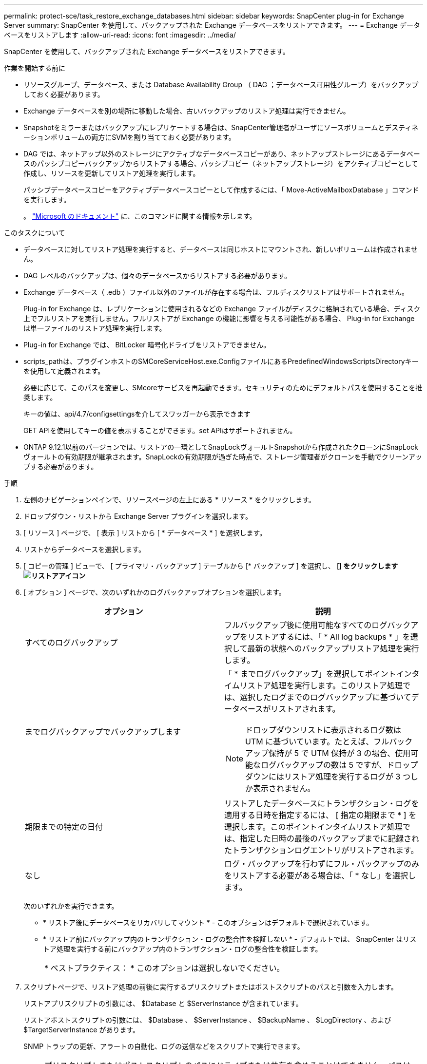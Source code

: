 ---
permalink: protect-sce/task_restore_exchange_databases.html 
sidebar: sidebar 
keywords: SnapCenter plug-in for Exchange Server 
summary: SnapCenter を使用して、バックアップされた Exchange データベースをリストアできます。 
---
= Exchange データベースをリストアします
:allow-uri-read: 
:icons: font
:imagesdir: ../media/


[role="lead"]
SnapCenter を使用して、バックアップされた Exchange データベースをリストアできます。

.作業を開始する前に
* リソースグループ、データベース、または Database Availability Group （ DAG ；データベース可用性グループ）をバックアップしておく必要があります。
* Exchange データベースを別の場所に移動した場合、古いバックアップのリストア処理は実行できません。
* Snapshotをミラーまたはバックアップにレプリケートする場合は、SnapCenter管理者がユーザにソースボリュームとデスティネーションボリュームの両方にSVMを割り当てておく必要があります。
* DAG では、ネットアップ以外のストレージにアクティブなデータベースコピーがあり、ネットアップストレージにあるデータベースのパッシブコピーバックアップからリストアする場合、パッシブコピー（ネットアップストレージ）をアクティブコピーとして作成し、リソースを更新してリストア処理を実行します。
+
パッシブデータベースコピーをアクティブデータベースコピーとして作成するには、「 Move-ActiveMailboxDatabase 」コマンドを実行します。

+
。 https://docs.microsoft.com/en-us/powershell/module/exchange/move-activemailboxdatabase?view=exchange-ps["Microsoft のドキュメント"^] に、このコマンドに関する情報を示します。



.このタスクについて
* データベースに対してリストア処理を実行すると、データベースは同じホストにマウントされ、新しいボリュームは作成されません。
* DAG レベルのバックアップは、個々のデータベースからリストアする必要があります。
* Exchange データベース（ .edb ）ファイル以外のファイルが存在する場合は、フルディスクリストアはサポートされません。
+
Plug-in for Exchange は、レプリケーションに使用されるなどの Exchange ファイルがディスクに格納されている場合、ディスク上でフルリストアを実行しません。フルリストアが Exchange の機能に影響を与える可能性がある場合、 Plug-in for Exchange は単一ファイルのリストア処理を実行します。

* Plug-in for Exchange では、 BitLocker 暗号化ドライブをリストアできません。
* scripts_pathは、プラグインホストのSMCoreServiceHost.exe.ConfigファイルにあるPredefinedWindowsScriptsDirectoryキーを使用して定義されます。
+
必要に応じて、このパスを変更し、SMcoreサービスを再起動できます。セキュリティのためにデフォルトパスを使用することを推奨します。

+
キーの値は、api/4.7/configsettingsを介してスワッガーから表示できます

+
GET APIを使用してキーの値を表示することができます。set APIはサポートされません。

* ONTAP 9.12.1以前のバージョンでは、リストアの一環としてSnapLockヴォールトSnapshotから作成されたクローンにSnapLockヴォールトの有効期限が継承されます。SnapLockの有効期限が過ぎた時点で、ストレージ管理者がクローンを手動でクリーンアップする必要があります。


.手順
. 左側のナビゲーションペインで、リソースページの左上にある * リソース * をクリックします。
. ドロップダウン・リストから Exchange Server プラグインを選択します。
. [ リソース ] ページで、 [ 表示 ] リストから [ * データベース * ] を選択します。
. リストからデータベースを選択します。
. [ コピーの管理 ] ビューで、 [ プライマリ・バックアップ ] テーブルから [* バックアップ ] を選択し、 [*] をクリックしますimage:../media/restore_icon.gif["リストアアイコン"]*
. [ オプション ] ページで、次のいずれかのログバックアップオプションを選択します。
+
|===
| オプション | 説明 


 a| 
すべてのログバックアップ
 a| 
フルバックアップ後に使用可能なすべてのログバックアップをリストアするには、「 * All log backups * 」を選択して最新の状態へのバックアップリストア処理を実行します。



 a| 
までログバックアップでバックアップします
 a| 
「 * までログバックアップ」を選択してポイントインタイムリストア処理を実行します。このリストア処理では、選択したログまでのログバックアップに基づいてデータベースがリストアされます。


NOTE: ドロップダウンリストに表示されるログ数は UTM に基づいています。たとえば、フルバックアップ保持が 5 で UTM 保持が 3 の場合、使用可能なログバックアップの数は 5 ですが、ドロップダウンにはリストア処理を実行するログが 3 つしか表示されません。



 a| 
期限までの特定の日付
 a| 
リストアしたデータベースにトランザクション・ログを適用する日時を指定するには、 [ 指定の期限まで * ] を選択します。このポイントインタイムリストア処理では、指定した日時の最後のバックアップまでに記録されたトランザクションログエントリがリストアされます。



 a| 
なし
 a| 
ログ・バックアップを行わずにフル・バックアップのみをリストアする必要がある場合は、「 * なし」を選択します。

|===
+
次のいずれかを実行できます。

+
** * リストア後にデータベースをリカバリしてマウント * - このオプションはデフォルトで選択されています。
** * リストア前にバックアップ内のトランザクション・ログの整合性を検証しない * - デフォルトでは、 SnapCenter はリストア処理を実行する前にバックアップ内のトランザクション・ログの整合性を検証します。
+
|===


| * ベストプラクティス： * このオプションは選択しないでください。 
|===


. スクリプトページで、リストア処理の前後に実行するプリスクリプトまたはポストスクリプトのパスと引数を入力します。
+
リストアプリスクリプトの引数には、 $Database と $ServerInstance が含まれています。

+
リストアポストスクリプトの引数には、 $Database 、 $ServerInstance 、 $BackupName 、 $LogDirectory 、および $TargetServerInstance があります。

+
SNMP トラップの更新、アラートの自動化、ログの送信などをスクリプトで実行できます。

+

NOTE: プリスクリプトまたはポストスクリプトのパスにドライブまたは共有を含めることはできません。パスはscripts_pathに対する相対パスでなければなりません。

. [ 通知 ] ページの [ 電子メールの設定 *] ドロップダウンリストから、電子メールを送信するシナリオを選択します。
+
また、送信者と受信者の E メールアドレス、および E メールの件名を指定する必要があります。

. 概要を確認し、 [ 完了 ] をクリックします。
. リストア・ジョブのステータスを表示するには、ページ下部の ［ アクティビティ ］ パネルを展開します。
+
リストア・プロセスを監視するには、 * Monitor * > * Jobs * ページを使用します。



アクティブデータベースをバックアップからリストアすると、レプリカとアクティブデータベースの間に遅延が発生した場合に、パッシブデータベースが中断状態または障害状態になることがあります。

状態の変更は、アクティブデータベースのログチェーンがフォークし、レプリケーションを中断する新しいブランチを開始すると発生します。Exchange Server はレプリカの修正を試みますが、修正できない場合は、リストア後に新しいバックアップを作成し、レプリカを再シードする必要があります。
